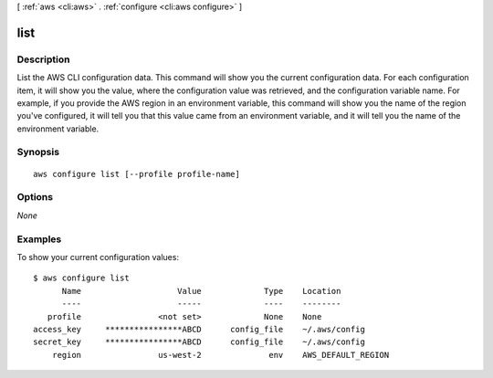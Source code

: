 [ :ref:`aws <cli:aws>` . :ref:`configure <cli:aws configure>` ]

.. _cli:aws configure list:


****
list
****



===========
Description
===========

List the AWS CLI configuration data.  This command will show you the current configuration data.  For each configuration item, it will show you the value, where the configuration value was retrieved, and the configuration variable name.  For example, if you provide the AWS region in an environment variable, this command will show you the name of the region you've configured, it will tell you that this value came from an environment variable, and it will tell you the name of the environment variable.




========
Synopsis
========

::

    aws configure list [--profile profile-name]




=======
Options
=======

*None*


========
Examples
========

To show your current configuration values::

  $ aws configure list
        Name                    Value             Type    Location
        ----                    -----             ----    --------
     profile                <not set>             None    None
  access_key     ****************ABCD      config_file    ~/.aws/config
  secret_key     ****************ABCD      config_file    ~/.aws/config
      region                us-west-2              env    AWS_DEFAULT_REGION

